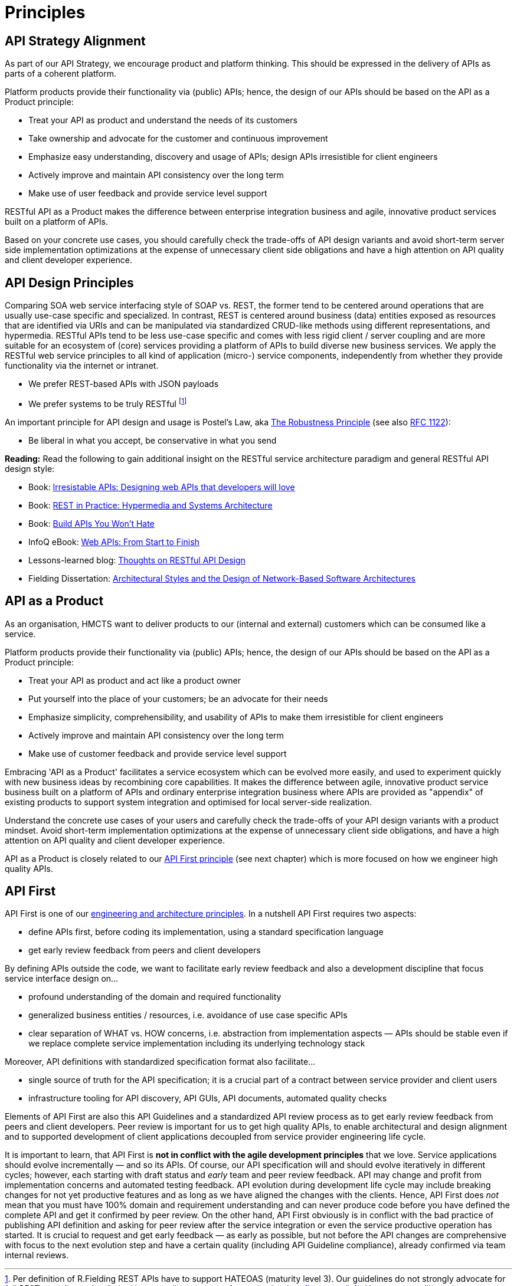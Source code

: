 [[principles]]
= Principles

[[api-strategy-alignment]]
== API Strategy Alignment

As part of our API Strategy, we encourage product and platform thinking.
This should be expressed in the delivery of APIs as parts of a coherent
platform.

Platform products provide their functionality via (public) APIs; hence,
the design of our APIs should be based on the API as a Product
principle:

* Treat your API as product and understand the needs of its customers
* Take ownership and advocate for the customer and continuous
improvement
* Emphasize easy understanding, discovery and usage of APIs; design APIs
irresistible for client engineers
* Actively improve and maintain API consistency over the long term
* Make use of user feedback and provide service level support

RESTful API as a Product makes the difference between enterprise
integration business and agile, innovative product services built on
a platform of APIs.

Based on your concrete use cases, you should carefully check
the trade-offs of API design variants and avoid short-term server side
implementation optimizations at the expense of unnecessary client side
obligations and have a high attention on API quality and client
developer experience.

[[api-design-principles]]
== API Design Principles

Comparing SOA web service interfacing style of SOAP vs. REST, the former
tend to be centered around operations that are usually use-case specific
and specialized. In contrast, REST is centered around business (data)
entities exposed as resources that are identified via URIs and can be
manipulated via standardized CRUD-like methods using different
representations, and hypermedia. RESTful APIs
tend to be less use-case specific and comes with less rigid client /
server coupling and are more suitable for an ecosystem of (core) services
providing a platform of APIs to build diverse new business services.
We apply the RESTful web service principles to all kind of application
(micro-) service components, independently from whether they provide
functionality via the internet or intranet.

* We prefer REST-based APIs with JSON payloads
* We prefer systems to be truly RESTful
footnote:fielding-restful[Per definition of R.Fielding REST APIs have to support
HATEOAS (maturity level 3). Our guidelines do not strongly advocate for
full REST compliance, but limited hypermedia usage, e.g. for pagination
(see <<hypermedia>>).
However, we still use the term "RESTful API", due to the absence
of an alternative established term and to keep it like the majority
of the web service industry that also use the term for their REST
approximations — in fact, in today's industry full HATEOAS compliant
APIs are a very rare exception.]

An important principle for API design and usage is Postel's
Law, aka http://en.wikipedia.org/wiki/Robustness_principle[The
Robustness Principle] (see also https://tools.ietf.org/html/rfc1122[RFC 1122]):

* Be liberal in what you accept, be conservative in what you send

*Reading:* Read the following to gain additional insight on the RESTful
service architecture paradigm and general RESTful API design style:

* Book:
https://www.amazon.de/Irresistible-APIs-Designing-that-developers/dp/1617292559[Irresistable
APIs: Designing web APIs that developers will love]
* Book:
http://www.amazon.de/REST-Practice-Hypermedia-Systems-Architecture/dp/0596805829[REST
in Practice: Hypermedia and Systems Architecture]
* Book: https://leanpub.com/build-apis-you-wont-hate[Build APIs You
Won't Hate]
* InfoQ eBook: http://www.infoq.com/minibooks/emag-web-api[Web APIs:
From Start to Finish]
* Lessons-learned blog:
http://restful-api-design.readthedocs.org/en/latest/[Thoughts on RESTful
API Design]
* Fielding Dissertation:
http://www.ics.uci.edu/~fielding/pubs/dissertation/top.htm[Architectural
Styles and the Design of Network-Based Software Architectures]


[[api-as-a-product]]
== API as a Product

As an organisation, HMCTS want to deliver products to our (internal and external)
customers which can be consumed like a service.

Platform products provide their functionality via (public) APIs; hence,
the design of our APIs should be based on the API as a Product
principle:

* Treat your API as product and act like a product owner
* Put yourself into the place of your customers; be an advocate for
  their needs
* Emphasize simplicity, comprehensibility, and usability of APIs to
make them irresistible for client engineers
* Actively improve and maintain API consistency over the long term
* Make use of customer feedback and provide service level support

Embracing 'API as a Product' facilitates a service ecosystem which can
be evolved more easily, and used to experiment quickly with new business
ideas by recombining core capabilities.
It makes the difference between agile, innovative product service
business built on a platform of APIs and ordinary enterprise integration business
where APIs are provided as "appendix" of existing products to support system integration
and optimised for local server-side realization.

Understand the concrete use cases of your users and carefully check
the trade-offs of your API design variants with a product mindset. Avoid short-term
implementation optimizations at the expense of unnecessary client side
obligations, and have a high attention on API quality and client
developer experience.

API as a Product is closely related to our <<100,API First principle>>
(see next chapter) which is more focused on how we engineer high quality APIs.



[[api-first]]
== API First

API First is one of our
https://github.com/zalando/engineering-principles[engineering
and architecture principles]. In a nutshell API First requires two
aspects:

* define APIs first, before coding its implementation, using a standard specification
language
* get early review feedback from peers and client developers

By defining APIs outside the code, we want to facilitate early review
feedback and also a development discipline that focus service interface
design on...

* profound understanding of the domain and required functionality
* generalized business entities / resources, i.e. avoidance of use case
specific APIs
* clear separation of WHAT vs. HOW concerns, i.e. abstraction from
implementation aspects — APIs should be stable even if we replace
complete service implementation including its underlying technology
stack

Moreover, API definitions with standardized specification format also
facilitate...

* single source of truth for the API specification; it is a crucial part
of a contract between service provider and client users
* infrastructure tooling for API discovery, API GUIs, API documents,
automated quality checks

Elements of API First are also this API Guidelines and a standardized
API review process as to get early review feedback from
peers and client developers. Peer review is important for us to get high
quality APIs, to enable architectural and design alignment and to
supported development of client applications decoupled from service
provider engineering life cycle.

It is important to learn, that API First is *not in conflict with the
agile development principles* that we love. Service applications should
evolve incrementally — and so its APIs. Of course, our API specification
will and should evolve iteratively in different cycles; however, each
starting with draft status and _early_ team and peer review feedback.
API may change and profit from implementation concerns and automated
testing feedback. API evolution during development life cycle may
include breaking changes for not yet productive features and as long as
we have aligned the changes with the clients. Hence, API First does
_not_ mean that you must have 100% domain and requirement understanding
and can never produce code before you have defined the complete API and
get it confirmed by peer review. On the other hand, API First obviously
is in conflict with the bad practice of publishing API definition and
asking for peer review after the service integration or even the service
productive operation has started. It is crucial to request and get early
feedback — as early as possible, but not before the API changes are
comprehensive with focus to the next evolution step and have a certain
quality (including API Guideline compliance), already confirmed via team
internal reviews.
